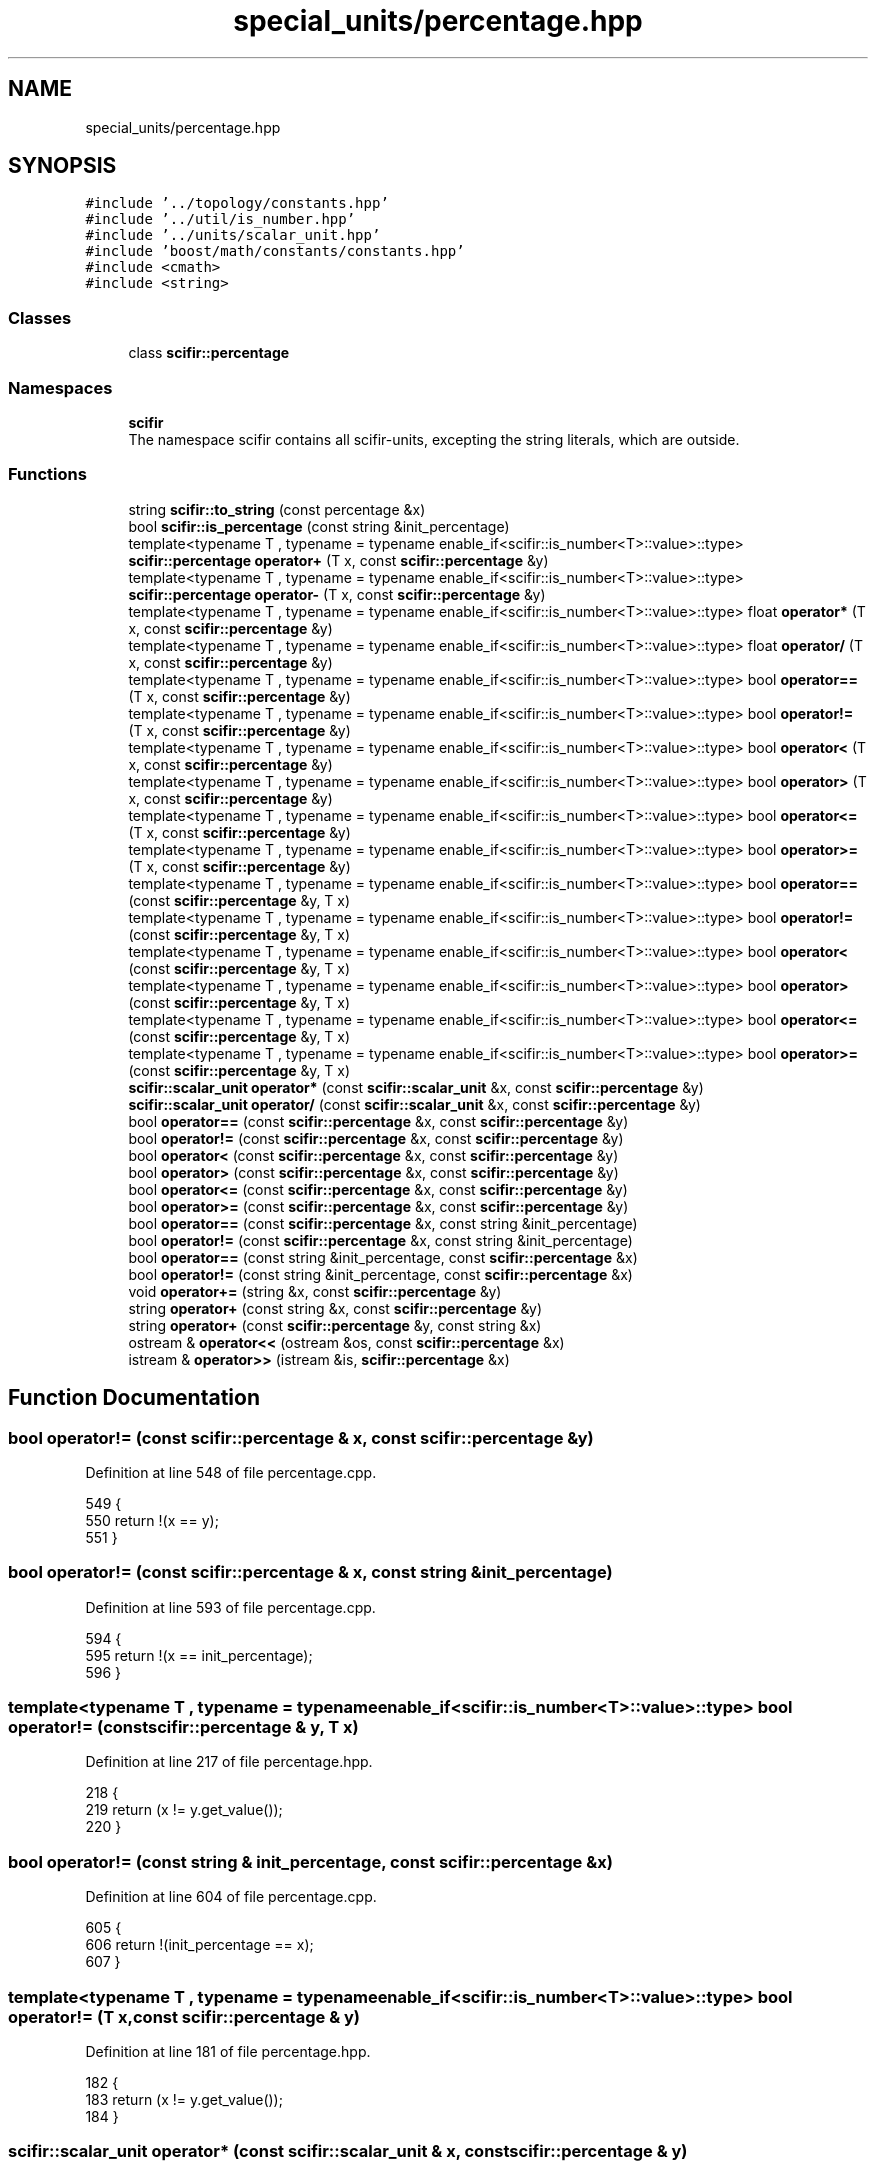 .TH "special_units/percentage.hpp" 3 "Sat Jul 13 2024" "Version 2.0.0" "scifir-units" \" -*- nroff -*-
.ad l
.nh
.SH NAME
special_units/percentage.hpp
.SH SYNOPSIS
.br
.PP
\fC#include '\&.\&./topology/constants\&.hpp'\fP
.br
\fC#include '\&.\&./util/is_number\&.hpp'\fP
.br
\fC#include '\&.\&./units/scalar_unit\&.hpp'\fP
.br
\fC#include 'boost/math/constants/constants\&.hpp'\fP
.br
\fC#include <cmath>\fP
.br
\fC#include <string>\fP
.br

.SS "Classes"

.in +1c
.ti -1c
.RI "class \fBscifir::percentage\fP"
.br
.in -1c
.SS "Namespaces"

.in +1c
.ti -1c
.RI " \fBscifir\fP"
.br
.RI "The namespace scifir contains all scifir-units, excepting the string literals, which are outside\&. "
.in -1c
.SS "Functions"

.in +1c
.ti -1c
.RI "string \fBscifir::to_string\fP (const percentage &x)"
.br
.ti -1c
.RI "bool \fBscifir::is_percentage\fP (const string &init_percentage)"
.br
.ti -1c
.RI "template<typename T , typename  = typename enable_if<scifir::is_number<T>::value>::type> \fBscifir::percentage\fP \fBoperator+\fP (T x, const \fBscifir::percentage\fP &y)"
.br
.ti -1c
.RI "template<typename T , typename  = typename enable_if<scifir::is_number<T>::value>::type> \fBscifir::percentage\fP \fBoperator\-\fP (T x, const \fBscifir::percentage\fP &y)"
.br
.ti -1c
.RI "template<typename T , typename  = typename enable_if<scifir::is_number<T>::value>::type> float \fBoperator*\fP (T x, const \fBscifir::percentage\fP &y)"
.br
.ti -1c
.RI "template<typename T , typename  = typename enable_if<scifir::is_number<T>::value>::type> float \fBoperator/\fP (T x, const \fBscifir::percentage\fP &y)"
.br
.ti -1c
.RI "template<typename T , typename  = typename enable_if<scifir::is_number<T>::value>::type> bool \fBoperator==\fP (T x, const \fBscifir::percentage\fP &y)"
.br
.ti -1c
.RI "template<typename T , typename  = typename enable_if<scifir::is_number<T>::value>::type> bool \fBoperator!=\fP (T x, const \fBscifir::percentage\fP &y)"
.br
.ti -1c
.RI "template<typename T , typename  = typename enable_if<scifir::is_number<T>::value>::type> bool \fBoperator<\fP (T x, const \fBscifir::percentage\fP &y)"
.br
.ti -1c
.RI "template<typename T , typename  = typename enable_if<scifir::is_number<T>::value>::type> bool \fBoperator>\fP (T x, const \fBscifir::percentage\fP &y)"
.br
.ti -1c
.RI "template<typename T , typename  = typename enable_if<scifir::is_number<T>::value>::type> bool \fBoperator<=\fP (T x, const \fBscifir::percentage\fP &y)"
.br
.ti -1c
.RI "template<typename T , typename  = typename enable_if<scifir::is_number<T>::value>::type> bool \fBoperator>=\fP (T x, const \fBscifir::percentage\fP &y)"
.br
.ti -1c
.RI "template<typename T , typename  = typename enable_if<scifir::is_number<T>::value>::type> bool \fBoperator==\fP (const \fBscifir::percentage\fP &y, T x)"
.br
.ti -1c
.RI "template<typename T , typename  = typename enable_if<scifir::is_number<T>::value>::type> bool \fBoperator!=\fP (const \fBscifir::percentage\fP &y, T x)"
.br
.ti -1c
.RI "template<typename T , typename  = typename enable_if<scifir::is_number<T>::value>::type> bool \fBoperator<\fP (const \fBscifir::percentage\fP &y, T x)"
.br
.ti -1c
.RI "template<typename T , typename  = typename enable_if<scifir::is_number<T>::value>::type> bool \fBoperator>\fP (const \fBscifir::percentage\fP &y, T x)"
.br
.ti -1c
.RI "template<typename T , typename  = typename enable_if<scifir::is_number<T>::value>::type> bool \fBoperator<=\fP (const \fBscifir::percentage\fP &y, T x)"
.br
.ti -1c
.RI "template<typename T , typename  = typename enable_if<scifir::is_number<T>::value>::type> bool \fBoperator>=\fP (const \fBscifir::percentage\fP &y, T x)"
.br
.ti -1c
.RI "\fBscifir::scalar_unit\fP \fBoperator*\fP (const \fBscifir::scalar_unit\fP &x, const \fBscifir::percentage\fP &y)"
.br
.ti -1c
.RI "\fBscifir::scalar_unit\fP \fBoperator/\fP (const \fBscifir::scalar_unit\fP &x, const \fBscifir::percentage\fP &y)"
.br
.ti -1c
.RI "bool \fBoperator==\fP (const \fBscifir::percentage\fP &x, const \fBscifir::percentage\fP &y)"
.br
.ti -1c
.RI "bool \fBoperator!=\fP (const \fBscifir::percentage\fP &x, const \fBscifir::percentage\fP &y)"
.br
.ti -1c
.RI "bool \fBoperator<\fP (const \fBscifir::percentage\fP &x, const \fBscifir::percentage\fP &y)"
.br
.ti -1c
.RI "bool \fBoperator>\fP (const \fBscifir::percentage\fP &x, const \fBscifir::percentage\fP &y)"
.br
.ti -1c
.RI "bool \fBoperator<=\fP (const \fBscifir::percentage\fP &x, const \fBscifir::percentage\fP &y)"
.br
.ti -1c
.RI "bool \fBoperator>=\fP (const \fBscifir::percentage\fP &x, const \fBscifir::percentage\fP &y)"
.br
.ti -1c
.RI "bool \fBoperator==\fP (const \fBscifir::percentage\fP &x, const string &init_percentage)"
.br
.ti -1c
.RI "bool \fBoperator!=\fP (const \fBscifir::percentage\fP &x, const string &init_percentage)"
.br
.ti -1c
.RI "bool \fBoperator==\fP (const string &init_percentage, const \fBscifir::percentage\fP &x)"
.br
.ti -1c
.RI "bool \fBoperator!=\fP (const string &init_percentage, const \fBscifir::percentage\fP &x)"
.br
.ti -1c
.RI "void \fBoperator+=\fP (string &x, const \fBscifir::percentage\fP &y)"
.br
.ti -1c
.RI "string \fBoperator+\fP (const string &x, const \fBscifir::percentage\fP &y)"
.br
.ti -1c
.RI "string \fBoperator+\fP (const \fBscifir::percentage\fP &y, const string &x)"
.br
.ti -1c
.RI "ostream & \fBoperator<<\fP (ostream &os, const \fBscifir::percentage\fP &x)"
.br
.ti -1c
.RI "istream & \fBoperator>>\fP (istream &is, \fBscifir::percentage\fP &x)"
.br
.in -1c
.SH "Function Documentation"
.PP 
.SS "bool operator!= (const \fBscifir::percentage\fP & x, const \fBscifir::percentage\fP & y)"

.PP
Definition at line 548 of file percentage\&.cpp\&.
.PP
.nf
549 {
550     return !(x == y);
551 }
.fi
.SS "bool operator!= (const \fBscifir::percentage\fP & x, const string & init_percentage)"

.PP
Definition at line 593 of file percentage\&.cpp\&.
.PP
.nf
594 {
595     return !(x == init_percentage);
596 }
.fi
.SS "template<typename T , typename  = typename enable_if<scifir::is_number<T>::value>::type> bool operator!= (const \fBscifir::percentage\fP & y, T x)"

.PP
Definition at line 217 of file percentage\&.hpp\&.
.PP
.nf
218 {
219     return (x != y\&.get_value());
220 }
.fi
.SS "bool operator!= (const string & init_percentage, const \fBscifir::percentage\fP & x)"

.PP
Definition at line 604 of file percentage\&.cpp\&.
.PP
.nf
605 {
606     return !(init_percentage == x);
607 }
.fi
.SS "template<typename T , typename  = typename enable_if<scifir::is_number<T>::value>::type> bool operator!= (T x, const \fBscifir::percentage\fP & y)"

.PP
Definition at line 181 of file percentage\&.hpp\&.
.PP
.nf
182 {
183     return (x != y\&.get_value());
184 }
.fi
.SS "\fBscifir::scalar_unit\fP operator* (const \fBscifir::scalar_unit\fP & x, const \fBscifir::percentage\fP & y)"

.PP
Definition at line 526 of file percentage\&.cpp\&.
.PP
.nf
527 {
528     return x * y\&.get_factor();
529 }
.fi
.SS "template<typename T , typename  = typename enable_if<scifir::is_number<T>::value>::type> float operator* (T x, const \fBscifir::percentage\fP & y)"

.PP
Definition at line 163 of file percentage\&.hpp\&.
.PP
.nf
164 {
165     return float(x * y\&.get_value() / 100);
166 }
.fi
.SS "string operator+ (const \fBscifir::percentage\fP & y, const string & x)"

.PP
Definition at line 624 of file percentage\&.cpp\&.
.PP
.nf
625 {
626     ostringstream output;
627     output << y;
628     output << x;
629     return output\&.str();
630 }
.fi
.SS "string operator+ (const string & x, const \fBscifir::percentage\fP & y)"

.PP
Definition at line 616 of file percentage\&.cpp\&.
.PP
.nf
617 {
618     ostringstream output;
619     output << x;
620     output << y;
621     return output\&.str();
622 }
.fi
.SS "template<typename T , typename  = typename enable_if<scifir::is_number<T>::value>::type> \fBscifir::percentage\fP operator+ (T x, const \fBscifir::percentage\fP & y)"

.PP
Definition at line 151 of file percentage\&.hpp\&.
.PP
.nf
152 {
153     return scifir::percentage(x + y\&.get_value());
154 }
.fi
.SS "void operator+= (string & x, const \fBscifir::percentage\fP & y)"

.PP
Definition at line 609 of file percentage\&.cpp\&.
.PP
.nf
610 {
611     ostringstream output;
612     output << y;
613     x += output\&.str();
614 }
.fi
.SS "template<typename T , typename  = typename enable_if<scifir::is_number<T>::value>::type> \fBscifir::percentage\fP operator\- (T x, const \fBscifir::percentage\fP & y)"

.PP
Definition at line 157 of file percentage\&.hpp\&.
.PP
.nf
158 {
159     return scifir::percentage(x - y\&.get_value());
160 }
.fi
.SS "\fBscifir::scalar_unit\fP operator/ (const \fBscifir::scalar_unit\fP & x, const \fBscifir::percentage\fP & y)"

.PP
Definition at line 531 of file percentage\&.cpp\&.
.PP
.nf
532 {
533     return x / y\&.get_factor();
534 }
.fi
.SS "template<typename T , typename  = typename enable_if<scifir::is_number<T>::value>::type> float operator/ (T x, const \fBscifir::percentage\fP & y)"

.PP
Definition at line 169 of file percentage\&.hpp\&.
.PP
.nf
170 {
171     return float(100 * x / y\&.get_value());
172 }
.fi
.SS "bool operator< (const \fBscifir::percentage\fP & x, const \fBscifir::percentage\fP & y)"

.PP
Definition at line 553 of file percentage\&.cpp\&.
.PP
.nf
554 {
555     if(x\&.get_value() < y\&.get_value())
556     {
557         return true;
558     }
559     else
560     {
561         return false;
562     }
563 }
.fi
.SS "template<typename T , typename  = typename enable_if<scifir::is_number<T>::value>::type> bool operator< (const \fBscifir::percentage\fP & y, T x)"

.PP
Definition at line 223 of file percentage\&.hpp\&.
.PP
.nf
224 {
225     return (y\&.get_value() < x);
226 }
.fi
.SS "template<typename T , typename  = typename enable_if<scifir::is_number<T>::value>::type> bool operator< (T x, const \fBscifir::percentage\fP & y)"

.PP
Definition at line 187 of file percentage\&.hpp\&.
.PP
.nf
188 {
189     return (x < y\&.get_value());
190 }
.fi
.SS "ostream& operator<< (ostream & os, const \fBscifir::percentage\fP & x)"

.PP
Definition at line 632 of file percentage\&.cpp\&.
.PP
.nf
633 {
634     return os << to_string(x);
635 }
.fi
.SS "bool operator<= (const \fBscifir::percentage\fP & x, const \fBscifir::percentage\fP & y)"

.PP
Definition at line 577 of file percentage\&.cpp\&.
.PP
.nf
578 {
579     return !(x > y);
580 }
.fi
.SS "template<typename T , typename  = typename enable_if<scifir::is_number<T>::value>::type> bool operator<= (const \fBscifir::percentage\fP & y, T x)"

.PP
Definition at line 235 of file percentage\&.hpp\&.
.PP
.nf
236 {
237     return (y\&.get_value() <= x);
238 }
.fi
.SS "template<typename T , typename  = typename enable_if<scifir::is_number<T>::value>::type> bool operator<= (T x, const \fBscifir::percentage\fP & y)"

.PP
Definition at line 199 of file percentage\&.hpp\&.
.PP
.nf
200 {
201     return (x <= y\&.get_value());
202 }
.fi
.SS "bool operator== (const \fBscifir::percentage\fP & x, const \fBscifir::percentage\fP & y)"

.PP
Definition at line 536 of file percentage\&.cpp\&.
.PP
.nf
537 {
538     if(x\&.get_value() == y\&.get_value())
539     {
540         return true;
541     }
542     else
543     {
544         return false;
545     }
546 }
.fi
.SS "bool operator== (const \fBscifir::percentage\fP & x, const string & init_percentage)"

.PP
Definition at line 587 of file percentage\&.cpp\&.
.PP
.nf
588 {
589     scifir::percentage y = scifir::percentage(init_percentage);
590     return (x == y);
591 }
.fi
.SS "template<typename T , typename  = typename enable_if<scifir::is_number<T>::value>::type> bool operator== (const \fBscifir::percentage\fP & y, T x)"

.PP
Definition at line 211 of file percentage\&.hpp\&.
.PP
.nf
212 {
213     return (x == y\&.get_value());
214 }
.fi
.SS "bool operator== (const string & init_percentage, const \fBscifir::percentage\fP & x)"

.PP
Definition at line 598 of file percentage\&.cpp\&.
.PP
.nf
599 {
600     scifir::percentage y = scifir::percentage(init_percentage);
601     return (x == y);
602 }
.fi
.SS "template<typename T , typename  = typename enable_if<scifir::is_number<T>::value>::type> bool operator== (T x, const \fBscifir::percentage\fP & y)"

.PP
Definition at line 175 of file percentage\&.hpp\&.
.PP
.nf
176 {
177     return (x == y\&.get_value());
178 }
.fi
.SS "bool operator> (const \fBscifir::percentage\fP & x, const \fBscifir::percentage\fP & y)"

.PP
Definition at line 565 of file percentage\&.cpp\&.
.PP
.nf
566 {
567     if(x\&.get_value() > y\&.get_value())
568     {
569         return true;
570     }
571     else
572     {
573         return false;
574     }
575 }
.fi
.SS "template<typename T , typename  = typename enable_if<scifir::is_number<T>::value>::type> bool operator> (const \fBscifir::percentage\fP & y, T x)"

.PP
Definition at line 229 of file percentage\&.hpp\&.
.PP
.nf
230 {
231     return (y\&.get_value() > x);
232 }
.fi
.SS "template<typename T , typename  = typename enable_if<scifir::is_number<T>::value>::type> bool operator> (T x, const \fBscifir::percentage\fP & y)"

.PP
Definition at line 193 of file percentage\&.hpp\&.
.PP
.nf
194 {
195     return (x > y\&.get_value());
196 }
.fi
.SS "bool operator>= (const \fBscifir::percentage\fP & x, const \fBscifir::percentage\fP & y)"

.PP
Definition at line 582 of file percentage\&.cpp\&.
.PP
.nf
583 {
584     return !(x < y);
585 }
.fi
.SS "template<typename T , typename  = typename enable_if<scifir::is_number<T>::value>::type> bool operator>= (const \fBscifir::percentage\fP & y, T x)"

.PP
Definition at line 241 of file percentage\&.hpp\&.
.PP
.nf
242 {
243     return (y\&.get_value() >= x);
244 }
.fi
.SS "template<typename T , typename  = typename enable_if<scifir::is_number<T>::value>::type> bool operator>= (T x, const \fBscifir::percentage\fP & y)"

.PP
Definition at line 205 of file percentage\&.hpp\&.
.PP
.nf
206 {
207     return (x >= y\&.get_value());
208 }
.fi
.SS "istream& operator>> (istream & is, \fBscifir::percentage\fP & x)"

.PP
Definition at line 637 of file percentage\&.cpp\&.
.PP
.nf
638 {
639     char a[256];
640     is\&.getline(a, 256);
641     string b(a);
642     boost::trim(b);
643     x = scifir::percentage(b);
644     return is;
645 }
.fi
.SH "Author"
.PP 
Generated automatically by Doxygen for scifir-units from the source code\&.
